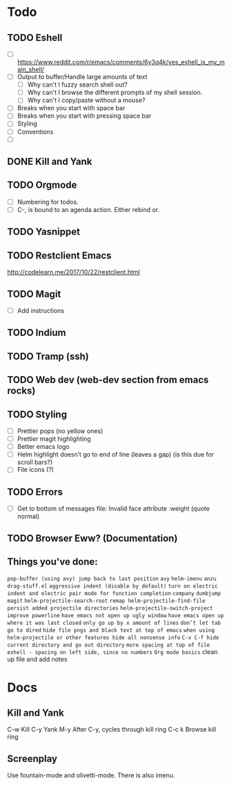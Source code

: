 * Todo
** TODO Eshell
   - [ ] https://www.reddit.com/r/emacs/comments/6y3q4k/yes_eshell_is_my_main_shell/
   - [ ] Output to buffer/Handle large amounts of text
     - [ ] Why can't I fuzzy search shell out?
     - [ ] Why can't I browse the different prompts of my shell session.
     - [ ] Why can't I copy/paste without a mouse?
   - [ ] Breaks when you start with space bar
   - [ ] Breaks when you start with pressing space bar
   - [ ] Styling
   - [ ] Conventions
   - [ ] 

** DONE Kill and Yank
   CLOSED: [2018-10-23 Tue 19:14]


** TODO Orgmode
   - [ ] Numbering for todos.
   - [ ] C-, is bound to an agenda action. Either rebind or.

** TODO Yasnippet

** TODO Restclient Emacs
   http://codelearn.me/2017/10/22/restclient.html

** TODO Magit
   - [ ] Add instructions

** TODO Indium

** TODO Tramp (ssh)
** TODO Web dev (web-dev section from emacs rocks)

** TODO Styling
   - [ ] Prettier pops (no yellow ones)
   - [ ] Prettier magit highlighting
   - [ ] Better emacs logo
   - [ ] Helm highlight doesn’t go to end of line (leaves a gap) (is this due for scroll bars?)
   - [ ] File icons (?)

** TODO Errors
   - [ ] Get to bottom of messages file: Invalid face attribute :weight (quote normal)

** TODO Browser Eww? (Documentation)
** Things you've done:
   ~pop-buffer (using avy) jump back to last position~
   ~avy~
   ~helm-imenu~
   ~anzu~
   ~drag-stuff.el~
   ~aggressive indent (disable by default)~
   ~turn on electric indent and electric pair mode for function completion~
   ~company~
   ~dumbjump~
   ~magit~
   ~helm-projectile-search-root~
   ~remap helm-projectile-find-file~
   ~persist added projectile directories~
   ~helm-projectile-switch-project~
   ~improve powerline~
   ~have emacs not open up ugly window~
   ~have emacs open up where it was last closed~
   ~only go up by x amount of lines~
   ~don’t let tab go to dired~
   ~hide file pngs and black text at top of emacs~
   ~when using helm-projectile or other features hide all nonsense info~
   ~C-x C-f hide current directory and go out directory~
   ~more spacing at top of file~
   ~eshell - spacing on left side, since no numbers~
   ~Org mode basics~
   clean up file and add notes


* Docs

** Kill and Yank
   C-w    Kill
   C-y    Yank
   M-y    After C-y, cycles through kill ring
   C-c k  Browse kill ring
   
** Screenplay
   Use fountain-mode and olivetti-mode. There is also imenu.
